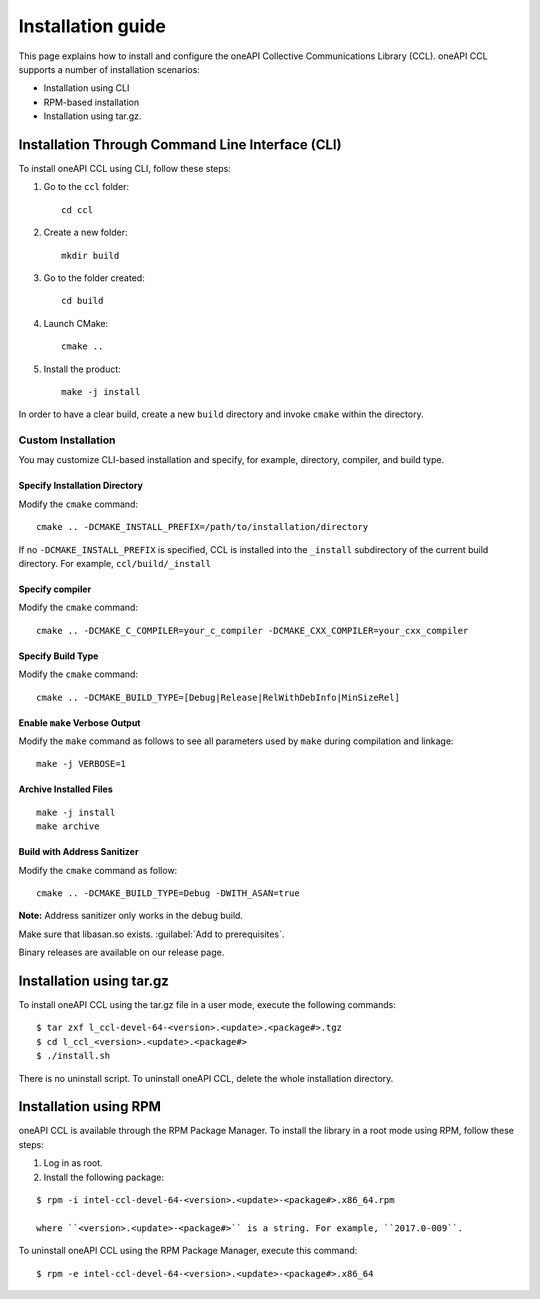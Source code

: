 .. highlight:: bash

Installation guide
==================

This page explains how to install and configure the oneAPI Collective Communications Library (CCL). 
oneAPI CCL supports a number of installation scenarios:

* Installation using CLI 
* RPM-based installation
* Installation using tar.gz.


Installation Through Command Line Interface (CLI)
*************************************************

To install oneAPI CCL using CLI, follow these steps:

#. Go to the ``ccl`` folder:

   ::

      cd ccl

#. Create a new folder:

   ::
   
      mkdir build

#. Go to the folder created:
   
   :: 
   
      cd build

#. Launch CMake:
   
   ::
   
      cmake ..

#. Install the product:
   
   ::
   
      make -j install

In order to have a clear build, create a new ``build`` directory and invoke ``cmake`` within the directory.

Custom Installation
^^^^^^^^^^^^^^^^^^^

You may customize CLI-based installation and specify, for example, directory, compiler, and build type.

Specify Installation Directory
##############################

Modify the ``cmake`` command:

::

   cmake .. -DCMAKE_INSTALL_PREFIX=/path/to/installation/directory

If no ``-DCMAKE_INSTALL_PREFIX`` is specified, CCL is installed into the ``_install`` subdirectory of the current build directory. For example, ``ccl/build/_install``


Specify compiler
################

Modify the ``cmake`` command:

::

   cmake .. -DCMAKE_C_COMPILER=your_c_compiler -DCMAKE_CXX_COMPILER=your_cxx_compiler

Specify Build Type
##################

Modify the ``cmake`` command:

::

   cmake .. -DCMAKE_BUILD_TYPE=[Debug|Release|RelWithDebInfo|MinSizeRel]

Enable ``make`` Verbose Output
##############################

Modify the ``make`` command as follows to see all parameters used by ``make`` during compilation and linkage:

::

   make -j VERBOSE=1

Archive Installed Files
#######################

::

   make -j install
   make archive

Build with Address Sanitizer
############################

Modify the ``cmake`` command as follow:

::

   cmake .. -DCMAKE_BUILD_TYPE=Debug -DWITH_ASAN=true

**Note:** Address sanitizer only works in the debug build.

Make sure that libasan.so exists. :guilabel:`Add to prerequisites`.

Binary releases are available on our release page.

Installation using tar.gz
*************************

To install oneAPI CCL using the tar.gz file in a user mode, execute the following commands:

::

   $ tar zxf l_ccl-devel-64-<version>.<update>.<package#>.tgz
   $ cd l_ccl_<version>.<update>.<package#>
   $ ./install.sh

There is no uninstall script. To uninstall oneAPI CCL, delete the whole installation directory.

Installation using RPM
**********************

oneAPI CCL is available through the RPM Package Manager. To install the library in a root mode using RPM, follow these steps:

#. Log in as root.

#. Install the following package:

::

   $ rpm -i intel-ccl-devel-64-<version>.<update>-<package#>.x86_64.rpm
   
   where ``<version>.<update>-<package#>`` is a string. For example, ``2017.0-009``.

To uninstall oneAPI CCL using the RPM Package Manager, execute this command:

::

   $ rpm -e intel-ccl-devel-64-<version>.<update>-<package#>.x86_64
